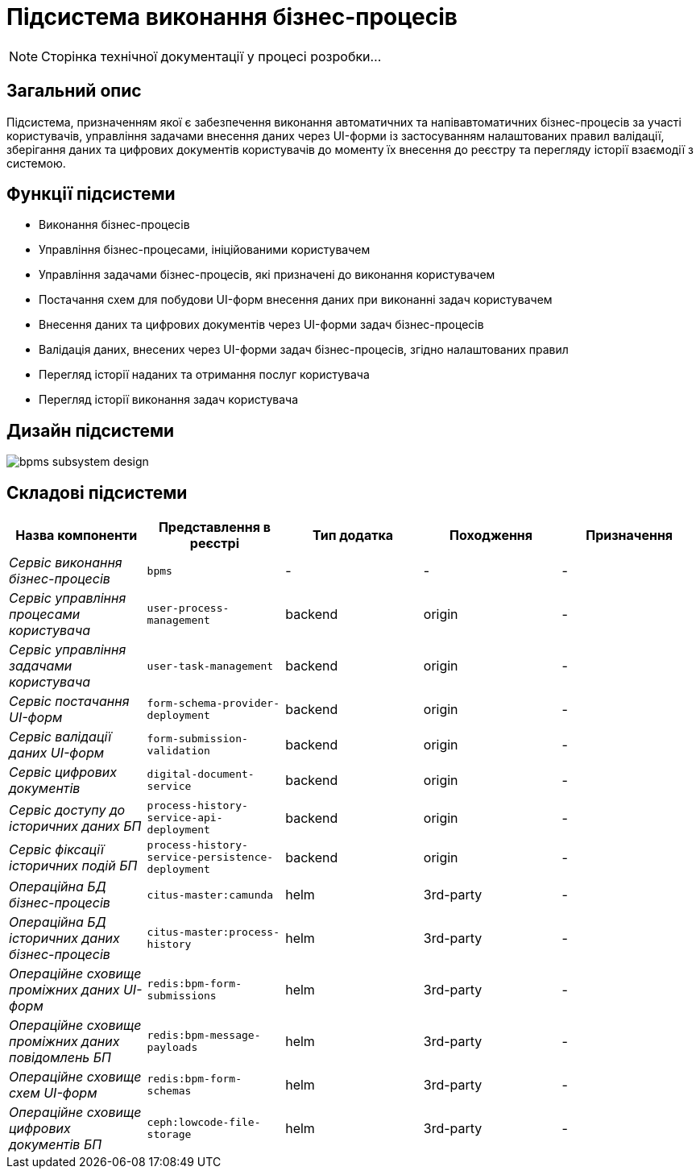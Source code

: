 = Підсистема виконання бізнес-процесів

[NOTE]
--
Сторінка технічної документації у процесі розробки...
--

== Загальний опис

Підсистема, призначенням якої є забезпечення виконання автоматичних та напівавтоматичних бізнес-процесів за участі користувачів, управління задачами внесення даних через UI-форми із застосуванням налаштованих правил валідації, зберігання даних та цифрових документів користувачів до моменту їх внесення до реєстру та перегляду історії взаємодії з системою.

== Функції підсистеми

* Виконання бізнес-процесів
* Управління бізнес-процесами, ініційованими користувачем
* Управління задачами бізнес-процесів, які призначені до виконання користувачем
* Постачання схем для побудови UI-форм внесення даних при виконанні задач користувачем
* Внесення даних та цифрових документів через UI-форми задач бізнес-процесів
* Валідація даних, внесених через UI-форми задач бізнес-процесів, згідно налаштованих правил
* Перегляд історії наданих та отримання послуг користувача
* Перегляд історії виконання задач користувача

== Дизайн підсистеми

image::architecture/registry/operational/bpms/bpms-subsystem-design.svg[]

== Складові підсистеми

|===
|Назва компоненти|Представлення в реєстрі|Тип додатка|Походження|Призначення

|_Сервіс виконання бізнес-процесів_
|`bpms`
|-
|-
|-

|_Сервіс управління процесами користувача_
|`user-process-management`
|backend
|origin
|-

|_Сервіс управління задачами користувача_
|`user-task-management`
|backend
|origin
|-


|_Сервіс постачання UI-форм_
|`form-schema-provider-deployment`
|backend
|origin
|-


|_Сервіс валідації даних UI-форм_
|`form-submission-validation`
|backend
|origin
|-


|_Сервіс цифрових документів_
|`digital-document-service`
|backend
|origin
|-

|_Сервіс доступу до історичних даних БП_
|`process-history-service-api-deployment`
|backend
|origin
|-

|_Сервіс фіксації історичних подій БП_
|`process-history-service-persistence-deployment`
|backend
|origin
|-

|_Операційна БД бізнес-процесів_
|`citus-master:camunda`
|helm
|3rd-party
|-

|_Операційна БД історичних даних бізнес-процесів_
|`citus-master:process-history`
|helm
|3rd-party
|-

|_Операційне сховище проміжних даних UI-форм_
|`redis:bpm-form-submissions`
|helm
|3rd-party
|-

|_Операційне сховище проміжних даних повідомлень БП_
|`redis:bpm-message-payloads`
|helm
|3rd-party
|-

|_Операційне сховище схем UI-форм_
|`redis:bpm-form-schemas`
|helm
|3rd-party
|-

|_Операційне сховище цифрових документів БП_
|`ceph:lowcode-file-storage`
|helm
|3rd-party
|-

|===